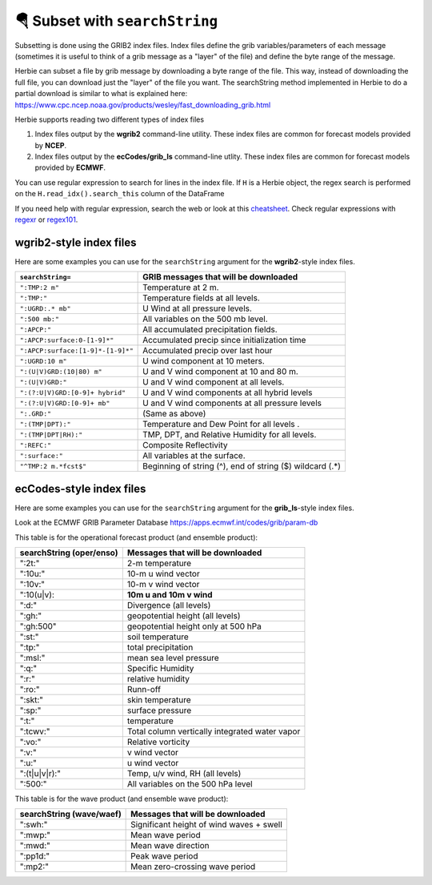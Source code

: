 ================================
🪂 Subset with ``searchString``
================================

Subsetting is done using the GRIB2 index files. Index files define the grib variables/parameters of each message (sometimes it is useful to think of a grib message as a "layer" of the file) and define the byte range of the message.

Herbie can subset a file by grib message by downloading a byte range of the file. This way, instead of downloading the full file, you can download just the "layer" of the file you want. The searchString method implemented in Herbie to do a partial download is similar to what is explained here: https://www.cpc.ncep.noaa.gov/products/wesley/fast_downloading_grib.html


Herbie supports reading two different types of index files

1. Index files output by the **wgrib2** command-line utility. These index files are common for forecast models provided by **NCEP**.
2. Index files output by the **ecCodes/grib_ls** command-line utlity. These index files are common for forecast models provided by **ECMWF**.

You can use regular expression to search for lines in the index file. If ``H`` is a Herbie object, the regex search is performed on the ``H.read_idx().search_this`` column of the DataFrame

If you need help with regular expression, search the web or look at this `cheatsheet <https://www.petefreitag.com/cheatsheets/regex/>`_. Check regular expressions with `regexr <https://regexr.com/>`_ or `regex101 <https://regex101.com/>`_.


wgrib2-style index files
------------------------
Here are some examples you can use for the ``searchString`` argument for the **wgrib2**-style index files.

================================= ========================================================
``searchString=``                 GRIB messages that will be downloaded
================================= ========================================================
``":TMP:2 m"``                    Temperature at 2 m.
``":TMP:"``                       Temperature fields at all levels.
``":UGRD:.* mb"``                 U Wind at all pressure levels.
``":500 mb:"``                    All variables on the 500 mb level.
``":APCP:"``                      All accumulated precipitation fields.
``":APCP:surface:0-[1-9]*"``      Accumulated precip since initialization time
``":APCP:surface:[1-9]*-[1-9]*"`` Accumulated precip over last hour
``":UGRD:10 m"``                  U wind component at 10 meters.
``":(U|V)GRD:(10|80) m"``         U and V wind component at 10 and 80 m.
``":(U|V)GRD:"``                  U and V wind component at all levels.
``":(?:U|V)GRD:[0-9]+ hybrid"``   U and V wind components at all hybrid levels
``":(?:U|V)GRD:[0-9]+ mb"``       U and V wind components at all pressure levels
``":.GRD:"``                      (Same as above)
``":(TMP|DPT):"``                 Temperature and Dew Point for all levels .
``":(TMP|DPT|RH):"``              TMP, DPT, and Relative Humidity for all levels.
``":REFC:"``                      Composite Reflectivity
``":surface:"``                   All variables at the surface.
``"^TMP:2 m.*fcst$"``             Beginning of string (^), end of string ($) wildcard (.*)
================================= ========================================================


ecCodes-style index files
-------------------------

Here are some examples you can use for the ``searchString`` argument for the **grib_ls**-style index files.

Look at the ECMWF GRIB Parameter Database
https://apps.ecmwf.int/codes/grib/param-db

This table is for the operational forecast product (and ensemble product):

======================== ==============================================
searchString (oper/enso) Messages that will be downloaded
======================== ==============================================
":2t:"                   2-m temperature
":10u:"                  10-m u wind vector
":10v:"                  10-m v wind vector
":10(u|v):               **10m u and 10m v wind**
":d:"                    Divergence (all levels)
":gh:"                   geopotential height (all levels)
":gh:500"                geopotential height only at 500 hPa
":st:"                   soil temperature
":tp:"                   total precipitation
":msl:"                  mean sea level pressure
":q:"                    Specific Humidity
":r:"                    relative humidity
":ro:"                   Runn-off
":skt:"                  skin temperature
":sp:"                   surface pressure
":t:"                    temperature
":tcwv:"                 Total column vertically integrated water vapor
":vo:"                   Relative vorticity
":v:"                    v wind vector
":u:"                    u wind vector
":(t|u|v|r):"            Temp, u/v wind, RH (all levels)
":500:"                  All variables on the 500 hPa level
======================== ==============================================

This table is for the wave product (and ensemble wave product):

======================== ==============================================
searchString (wave/waef) Messages that will be downloaded
======================== ==============================================
":swh:"                  Significant height of wind waves + swell
":mwp:"                  Mean wave period
":mwd:"                  Mean wave direction
":pp1d:"                 Peak wave period
":mp2:"                  Mean zero-crossing wave period
======================== ==============================================
